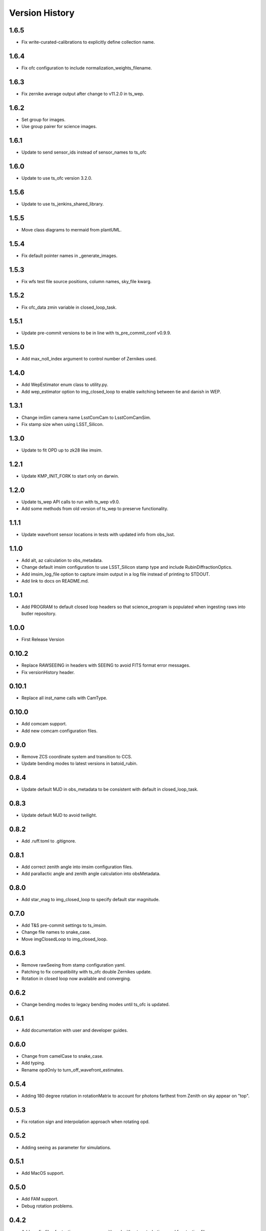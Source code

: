.. py:currentmodule:: lsst.ts.imsim

.. _lsst.ts.imsim-version_history:

##################
Version History
##################
-------------
1.6.5
-------------

* Fix write-curated-calibrations to explicitly define collection name.

-------------
1.6.4
-------------

* Fix ofc configuration to include normalization_weights_filename.

-------------
1.6.3
-------------

* Fix zernike average output after change to v11.2.0 in ts_wep.

-------------
1.6.2
-------------

* Set group for images.
* Use group pairer for science images.

-------------
1.6.1
-------------

* Update to send sensor_ids instead of sensor_names to ts_ofc

-------------
1.6.0
-------------

* Update to use ts_ofc version 3.2.0.

-------------
1.5.6
-------------

* Update to use ts_jenkins_shared_library.

-------------
1.5.5
-------------

* Move class diagrams to mermaid from plantUML.

-------------
1.5.4
-------------

* Fix default pointer names in _generate_images.

-------------
1.5.3
-------------

* Fix wfs test file source positions, column names, sky_file kwarg.

-------------
1.5.2
-------------

* Fix ofc_data zmin variable in closed_loop_task.

-------------
1.5.1
-------------

* Update pre-commit versions to be in line with ts_pre_commit_conf v0.9.9.

-------------
1.5.0
-------------

* Add max_noll_index argument to control number of Zernikes used.

-------------
1.4.0
-------------

* Add WepEstimator enum class to utility.py.
* Add wep_estimator option to img_closed_loop to enable switching between tie and danish in WEP.

-------------
1.3.1
-------------

* Change imSim camera name LsstComCam to LsstComCamSim.
* Fix stamp size when using LSST_Silicon.

-------------
1.3.0
-------------

* Update to fit OPD up to zk28 like imsim.

-------------
1.2.1
-------------

* Update KMP_INIT_FORK to start only on darwin.

-------------
1.2.0
-------------

* Update ts_wep API calls to run with ts_wep v9.0.
* Add some methods from old version of ts_wep to preserve functionality.

-------------
1.1.1
-------------

* Update wavefront sensor locations in tests with updated info from obs_lsst.

-------------
1.1.0
-------------

* Add alt, az calculation to obs_metadata.
* Change default imsim configuration to use LSST_Silicon stamp type and include RubinDiffractionOptics.
* Add imsim_log_file option to capture imsim output in a log file instead of printing to STDOUT.
* Add link to docs on README.md.

-------------
1.0.1
-------------

* Add PROGRAM to default closed loop headers so that science_program is populated when ingesting raws into butler repository.

-------------
1.0.0
-------------

* First Release Version

-------------
0.10.2
-------------

* Replace RAWSEEING in headers with SEEING to avoid FITS format error messages.
* Fix versionHistory header.

-------------
0.10.1
-------------

* Replace all inst_name calls with CamType.

-------------
0.10.0
-------------

* Add comcam support.
* Add new comcam configuration files.

-------------
0.9.0
-------------

* Remove ZCS coordinate system and transition to CCS.
* Update bending modes to latest versions in batoid_rubin.

-------------
0.8.4
-------------

* Update default MJD in obs_metadata to be consistent with default in closed_loop_task.

-------------
0.8.3
-------------

* Update default MJD to avoid twilight.

-------------
0.8.2
-------------

* Add .ruff.toml to .gitignore.

-------------
0.8.1
-------------

* Add correct zenith angle into imsim configuration files.
* Add parallactic angle and zenith angle calculation into obsMetadata.

-------------
0.8.0
-------------

* Add star_mag to img_closed_loop to specify default star magnitude.

-------------
0.7.0
-------------

* Add T&S pre-commit settings to ts_imsim.
* Change file names to snake_case.
* Move imgClosedLoop to img_closed_loop.

-------------
0.6.3
-------------

* Remove rawSeeing from stamp configuration yaml.
* Patching to fix compatibility with ts_ofc double Zernikes update.
* Rotation in closed loop now available and converging.

-------------
0.6.2
-------------

* Change bending modes to legacy bending modes until ts_ofc is updated.

-------------
0.6.1
-------------

* Add documentation with user and developer guides.

-------------
0.6.0
-------------

* Change from camelCase to snake_case.
* Add typing.
* Rename opdOnly to turn_off_wavefront_estimates.

-------------
0.5.4
-------------

* Adding 180 degree rotation in rotationMatrix to account for photons farthest from Zenith on sky appear on "top".

.. _lsst.ts.imsim-0.5.3:

-------------
0.5.3
-------------

* Fix rotation sign and interpolation approach when rotating opd.

.. _lsst.ts.imsim-0.5.2:

-------------
0.5.2
-------------

* Adding seeing as parameter for simulations.

.. _lsst.ts.imsim-0.5.1:

-------------
0.5.1
-------------

* Add MacOS support.

.. _lsst.ts.imsim-0.5.0:

-------------
0.5.0
-------------

* Add FAM support.
* Debug rotation problems.

.. _lsst.ts.imsim-0.4.2:

-------------
0.4.2
-------------

* Add config files for testing convergence with and without perturbations and fam testing files.

.. _lsst.ts.imsim-0.4.1:

-------------
0.4.1
-------------

* Update to use ts_wep v7.0.

.. _lsst.ts.imsim-0.4.0:

-------------
0.4.0
-------------

* Add closed loop OPD only mode.

.. _lsst.ts.imsim-0.3.0:

-------------
0.3.0
-------------

* Add closed loop infrastructure.
* Update README.
* Update Jenkinsfile to work with latest Jenkins environment changes.

.. _lsst.ts.imsim-0.2.0:

-------------
0.2.0
-------------

* Add configuration file creation for ImSim image generation.
* Update Jenkinsfile to run correctly.
* Add documentation stub to get Jenkins status checks to pass in github.

.. _lsst.ts.imsim-0.1.0:

-------------
0.1.0
-------------

* Initial stub of imsim repository.
